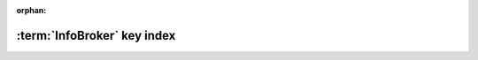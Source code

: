 :orphan:

.. _ibkeyindex:

:term:`InfoBroker` key index
----------------------------

.. ifconfig:: api_doc is False

    .. warning:: Sphinx only compiles files it sees modified. So if the
        documentation of an InfoBroker key changes, or a key is added/removed, the
        change will only become visible if the file
        ``(docs repo)/sphinx/sources/ibkeys.rst`` is touched before making the
        documentation.

.. ibkeylist::
